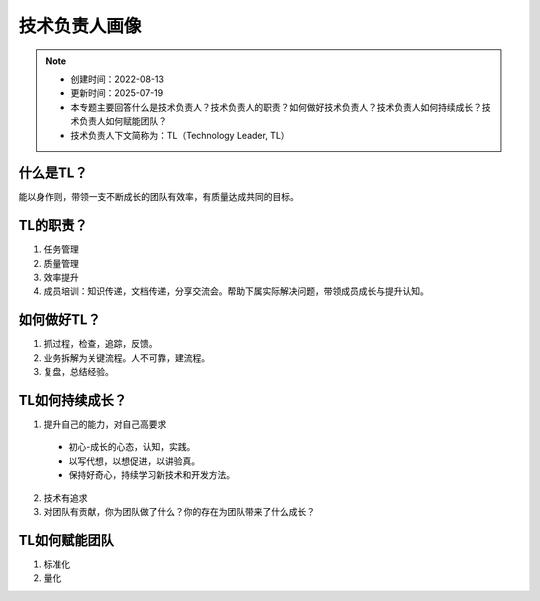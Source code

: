 ==================
技术负责人画像
==================
.. note::
    - 创建时间：2022-08-13
    - 更新时间：2025-07-19
    - 本专题主要回答什么是技术负责人？技术负责人的职责？如何做好技术负责人？技术负责人如何持续成长？技术负责人如何赋能团队？
    - 技术负责人下文简称为：TL（Technology Leader, TL）

什么是TL？
******************
能以身作则，带领一支不断成长的团队有效率，有质量达成共同的目标。


TL的职责？
*************
1. 任务管理
2. 质量管理
3. 效率提升
4. 成员培训：知识传递，文档传递，分享交流会。帮助下属实际解决问题，带领成员成长与提升认知。


如何做好TL？
********************
1. 抓过程，检查，追踪，反馈。
2. 业务拆解为关键流程。人不可靠，建流程。
3. 复盘，总结经验。


TL如何持续成长？
****************
1. 提升自己的能力，对自己高要求

  - 初心-成长的心态，认知，实践。
  - 以写代想，以想促进，以讲验真。
  - 保持好奇心，持续学习新技术和开发方法。

2. 技术有追求
3. 对团队有贡献，你为团队做了什么？你的存在为团队带来了什么成长？


TL如何赋能团队
**************
1. 标准化
2. 量化




